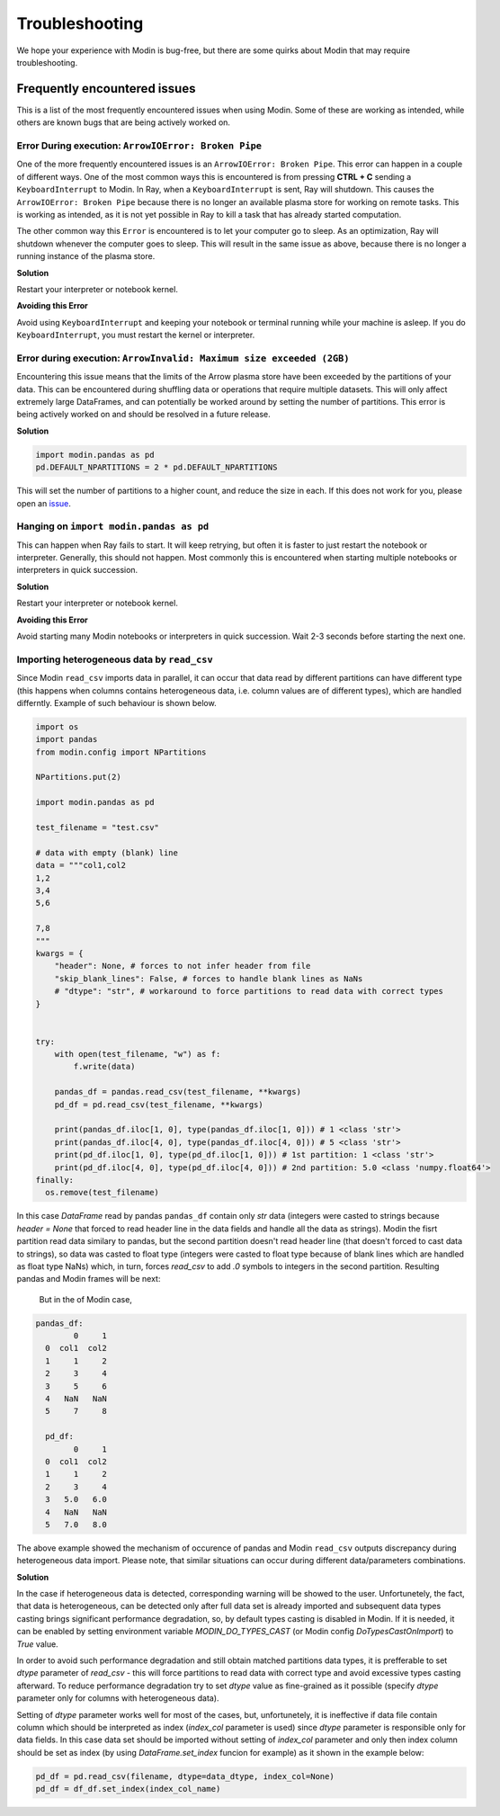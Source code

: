 Troubleshooting
===============

We hope your experience with Modin is bug-free, but there are some quirks about Modin
that may require troubleshooting.

Frequently encountered issues
-----------------------------

This is a list of the most frequently encountered issues when using Modin. Some of these
are working as intended, while others are known bugs that are being actively worked on.

Error During execution: ``ArrowIOError: Broken Pipe``
"""""""""""""""""""""""""""""""""""""""""""""""""""""

One of the more frequently encountered issues is an ``ArrowIOError: Broken Pipe``. This
error can happen in a couple of different ways. One of the most common ways this is
encountered is from pressing **CTRL + C** sending a ``KeyboardInterrupt`` to Modin. In
Ray, when a ``KeyboardInterrupt`` is sent, Ray will shutdown. This causes the
``ArrowIOError: Broken Pipe`` because there is no longer an available plasma store for
working on remote tasks. This is working as intended, as it is not yet possible in Ray
to kill a task that has already started computation.

The other common way this ``Error`` is encountered is to let your computer go to sleep.
As an optimization, Ray will shutdown whenever the computer goes to sleep. This will
result in the same issue as above, because there is no longer a running instance of the
plasma store.

**Solution**

Restart your interpreter or notebook kernel.

**Avoiding this Error**

Avoid using ``KeyboardInterrupt`` and keeping your notebook or terminal running while
your machine is asleep. If you do ``KeyboardInterrupt``, you must restart the kernel or
interpreter.

Error during execution: ``ArrowInvalid: Maximum size exceeded (2GB)``
"""""""""""""""""""""""""""""""""""""""""""""""""""""""""""""""""""""

Encountering this issue means that the limits of the Arrow plasma store have been
exceeded by the partitions of your data. This can be encountered during shuffling data
or operations that require multiple datasets. This will only affect extremely large
DataFrames, and can potentially be worked around by setting the number of partitions.
This error is being actively worked on and should be resolved in a future release.

**Solution**

.. code-block:: python

  import modin.pandas as pd
  pd.DEFAULT_NPARTITIONS = 2 * pd.DEFAULT_NPARTITIONS

This will set the number of partitions to a higher count, and reduce the size in each.
If this does not work for you, please open an issue_.

Hanging on ``import modin.pandas as pd``
""""""""""""""""""""""""""""""""""""""""

This can happen when Ray fails to start. It will keep retrying, but often it is faster
to just restart the notebook or interpreter. Generally, this should not happen. Most
commonly this is encountered when starting multiple notebooks or interpreters in quick
succession.

**Solution**

Restart your interpreter or notebook kernel.

**Avoiding this Error**

Avoid starting many Modin notebooks or interpreters in quick succession. Wait 2-3
seconds before starting the next one.

Importing heterogeneous data by ``read_csv``
""""""""""""""""""""""""""""""""""""""""""""

Since Modin ``read_csv`` imports data in parallel, it can occur that data read by
different partitions can have different type (this happens when columns contains
heterogeneous data, i.e. column values are of different types), which are handled
differntly. Example of such behaviour is shown below.

.. code-block:: python

  import os
  import pandas
  from modin.config import NPartitions

  NPartitions.put(2)

  import modin.pandas as pd

  test_filename = "test.csv"

  # data with empty (blank) line
  data = """col1,col2
  1,2
  3,4
  5,6

  7,8
  """
  kwargs = {
      "header": None, # forces to not infer header from file
      "skip_blank_lines": False, # forces to handle blank lines as NaNs
      # "dtype": "str", # workaround to force partitions to read data with correct types 
  }


  try:
      with open(test_filename, "w") as f:
          f.write(data)
      
      pandas_df = pandas.read_csv(test_filename, **kwargs)
      pd_df = pd.read_csv(test_filename, **kwargs)

      print(pandas_df.iloc[1, 0], type(pandas_df.iloc[1, 0])) # 1 <class 'str'>
      print(pandas_df.iloc[4, 0], type(pandas_df.iloc[4, 0])) # 5 <class 'str'>
      print(pd_df.iloc[1, 0], type(pd_df.iloc[1, 0])) # 1st partition: 1 <class 'str'>
      print(pd_df.iloc[4, 0], type(pd_df.iloc[4, 0])) # 2nd partition: 5.0 <class 'numpy.float64'>
  finally:
    os.remove(test_filename)

In this case `DataFrame` read by pandas ``pandas_df`` contain only `str` data (integers were casted
to strings because `header = None` that forced to read header line in the data fields and handle all the
data as strings). Modin the fisrt partition read data similary to pandas, but the second partition doesn't
read header line (that doesn't forced to cast data to strings), so data was casted to float type (integers
were casted to float type because of blank lines which are handled as float type NaNs) which, in turn,
forces `read_csv` to add `.0` symbols to integers in the second partition. Resulting pandas and Modin frames
will be next:

 But in the of Modin case, 

.. code-block:: python

  pandas_df:
          0     1
    0  col1  col2
    1     1     2
    2     3     4
    3     5     6
    4   NaN   NaN
    5     7     8

    pd_df:
          0     1
    0  col1  col2
    1     1     2
    2     3     4
    3   5.0   6.0
    4   NaN   NaN
    5   7.0   8.0

The above example showed the mechanism of occurence of pandas and Modin ``read_csv`` outputs
discrepancy during heterogeneous data import. Please note, that similar situations can occur
during different data/parameters combinations.

**Solution**

In the case if heterogeneous data is detected, corresponding warning will be showed to the
user. Unfortunetely, the fact, that data is heterogeneous, can be detected only after full data
set is already imported and subsequent data types casting brings significant performance
degradation, so, by default types casting is disabled in Modin. If it is needed, it can be
enabled by setting environment variable `MODIN_DO_TYPES_CAST` (or Modin config
`DoTypesCastOnImport`) to `True` value.

In order to avoid such performance degradation and still obtain matched partitions data types,
it is prefferable to set `dtype` parameter of `read_csv` - this will force partitions to read
data with correct type and avoid excessive types casting afterward. To reduce performance
degradation try to set `dtype` value as fine-grained as it possible (specify `dtype` parameter
only for columns with heterogeneous data).

Setting of `dtype` parameter works well for most of the cases, but, unfortunetely, it is
ineffective if data file contain column which should be interpreted as index (`index_col`
parameter is used) since `dtype` parameter is responsible only for data fields. In this case
data set should be imported without setting of `index_col` parameter and only then index
column should be set as index (by using `DataFrame.set_index` funcion for example) as it
shown in the example below:

.. code-block:: python

  pd_df = pd.read_csv(filename, dtype=data_dtype, index_col=None)
  pd_df = df_df.set_index(index_col_name)

.. _issue: https://github.com/modin-project/modin/issues
